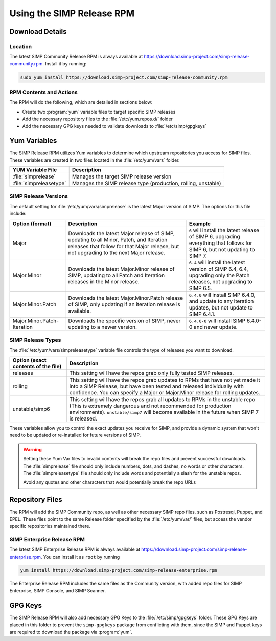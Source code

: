 .. _howto-use-the-simp-release-rpm:

Using the SIMP Release RPM
==========================

Download Details
----------------

Location
^^^^^^^^

The latest SIMP Community Release RPM is always available at https://download.simp-project.com/simp-release-community.rpm.
Install it by running:

.. code-block:: bash

   sudo yum install https://download.simp-project.com/simp-release-community.rpm

RPM Contents and Actions
^^^^^^^^^^^^^^^^^^^^^^^^

The RPM will do the following, which are detailed in sections below:

- Create two :program:`yum` variable files to target specific SIMP releases

- Add the necessary repository files to the
  :file:`/etc/yum.repos.d/` folder

- Add the necessary GPG keys needed to validate downloads to :file:`/etc/simp/gpgkeys`

Yum Variables
-------------

The SIMP Release RPM utilizes Yum variables to determine which upstream
repositories you access for SIMP files. These variables are created in two files
located in the :file:`/etc/yum/vars` folder.

+-------------------------+---------------------------------------------------------------+
| YUM Variable File       | Description                                                   |
+=========================+===============================================================+
| :file:`simprelease`     | Manages the target SIMP release version                       |
+-------------------------+---------------------------------------------------------------+
| :file:`simpreleasetype` | Manages the SIMP release type (production, rolling, unstable) |
+-------------------------+---------------------------------------------------------------+

SIMP Release Versions
^^^^^^^^^^^^^^^^^^^^^

The default setting for :file:`/etc/yum/vars/simprelease` is the latest Major
version of SIMP. The options for this file include:

=========================== ========================================= ==================================================
Option (format)             Description                               Example
=========================== ========================================= ==================================================
Major                       Downloads the latest Major release        ``6`` will install the latest release of SIMP 6,
                            of SIMP, updating to all Minor, Patch,    upgrading everything that follows for SIMP 6,
                            and Iteration releases that follow for    but not updating to SIMP 7.
                            that Major release, but not upgrading to
                            the next Major release.

Major.Minor                 Downloads the latest Major.Minor          ``6.4`` will install the latest version of SIMP 6.4,
                            release of SIMP, updating to all Patch    6.4, upgrading only the Patch releases, not
                            and Iteration releases in the Minor       upgrading to SIMP 6.5.
                            release.

Major.Minor.Patch           Downloads the latest Major.Minor.Patch    ``6.4.0`` will install SIMP 6.4.0, and update to
                            release of SIMP, only updating if an      any iteration updates, but not update to
                            iteration release is available.           SIMP 6.4.1.

Major.Minor.Patch-Iteration Downloads the specific version of SIMP,   ``6.4.0-0`` will install SIMP 6.4.0-0 and never
                            never updating to a newer version.        update.
=========================== ========================================= ==================================================

SIMP Release Types
^^^^^^^^^^^^^^^^^^

The :file:`/etc/yum/vars/simpreleasetype` variable file controls the type of
releases you want to download.

=================================== ===========================================
Option (exact contents of the file) Description
=================================== ===========================================
releases                            This setting will have the repos grab only
                                    fully tested SIMP releases.

rolling                             This setting will have the repos grab
                                    updates to RPMs that have not yet made it
                                    into a SIMP Release, but have been tested
                                    and released individually with confidence.
                                    You can specify a Major or Major.Minor release
                                    for rolling updates.

unstable/simp6                      This setting will have the repos grab all
                                    updates to RPMs in the unstable repo
                                    (This is extremely dangerous and not
                                    recommended for production environments).
                                    ``unstable/simp7`` will become available
                                    in the future when SIMP 7 is released.
=================================== ===========================================

These variables allow you to control the exact updates you receive for SIMP,
and provide a dynamic system that won't need to be updated or re-installed for
future versions of SIMP.

.. WARNING::

   Setting these Yum Var files to invalid contents will break the repo files and prevent successful downloads.
   The :file:`simprelease` file should only include numbers, dots, and dashes, no words or other characters.
   The :file:`simpreleasetype` file should only include words and potentially a slash for the unstable repos.

   Avoid any quotes and other characters that would potentially break the repo URLs

Repository Files
----------------

The RPM will add the SIMP Community repo, as well as other necessary SIMP repo files, such as Postresql, Puppet, and EPEL.
These files point to the same Release folder specified by the :file:`/etc/yum/var/` files,
but access the vendor specific repositories maintained there.

SIMP Enterprise Release RPM
^^^^^^^^^^^^^^^^^^^^^^^^^^^

The latest SIMP Enterprise Release RPM is always available at https://download.simp-project.com/simp-release-enterprise.rpm.
You can install it as ``root`` by running

.. code-block:: bash

   yum install https://download.simp-project.com/simp-release-enterprise.rpm

The Enterprise Release RPM includes the same files as the Community version, with added repo files for SIMP Enterprise, SIMP Console, and SIMP Scanner.

GPG Keys
--------

The SIMP Release RPM will also add necessary GPG Keys to the :file:`/etc/simp/gpgkeys` folder.
These GPG Keys are placed in this folder to prevent the ``simp-gpgkeys`` package from conflicting with them,
since the SIMP and Puppet keys are required to download the package via :program:`yum`.
